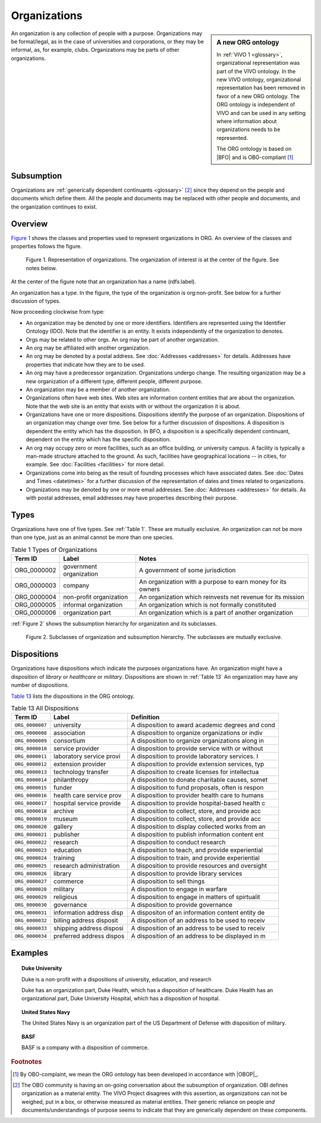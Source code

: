 .. _organizations:

Organizations
=============
   
.. sidebar:: A new ORG ontology

   In :ref:`VIVO 1 <glossary>`, organizational representation was part of the VIVO ontology.  In the new VIVO ontology, organizational
   representation has been removed in favor of a new ORG ontology.  The ORG ontology is independent of VIVO and 
   can be used in any setting where information about organizations needs to be represented.
   
   The ORG ontology is based on |BFO| and is OBO-compliant [#]_ 

An organization is any collection of people with a purpose.  Organizations may be 
formal/legal, as in the case of universities and corporations, or they may be informal, 
as, for example, clubs.  Organizations may be parts of other organizations.

Subsumption 
----------------

Organizations are :ref:`generically dependent continuants <glossary>` [#]_ since they depend
on the people and documents which define them. All the people and documents may be replaced with
other people and documents, and the organization continues to exist.

Overview
----------

`Figure 1`_ shows the classes and properties used to represent organizations in ORG.
An overview of the classes and properties follows the figure.

.. _Figure 1:

.. figure:: ../img/org-overview.png
    :alt: Representation of organizations in ORG.  A complex ball and stick diagram

    Figure 1.  Representation of organizations.  The organization of interest is at the 
    center of the figure.  See notes below.
    
At the center of the figure note that an organization has a name (rdfs:label).

An organization has a type.  In the figure, the type of the organization is 
org:non-profit.  See below for a further discussion of types.

Now proceeding clockwise from type:

- An organization may be denoted by one or more identifiers.  Identifiers are represented
  using the Identifier Ontology (IDO).  Note that the identifier is an entity.  It exists
  independently of the organization to denotes.
- Orgs may be related to other orgs.  An org may be part of another organization.
- An org may be affiliated with another organization.
- An org may be denoted by a postal address.  See :doc:`Addresses <addresses>` for 
  details.  Addresses have
  properties that indicate how they are to be used.
- An org may have a predecessor organization.  Organizations undergo change.  The 
  resulting
  organization may be a new organization of a different type, different people, different 
  purpose.
- An organization may be a member of another organization.
- Organizations often have web sites.  Web sites are information content entities that are
  about the organization.  Note that the web site is an entity that exists with or without
  the organization it is about.
- Organizations have one or more dispositions.  Dispositions identify the purpose of an
  organization.  Dispositions of an organization may change over time.  See below for a 
  further discussion of dispositions.  A disposition is dependent the entity which
  has the disposition.  In BFO, a disposition is a specifically dependent continuant,
  dependent on the entity which has the specific disposition.
- An org may occupy zero or more facilities, such as an office building, or university 
  campus. A facility
  is typically a man-made structure attached to the ground.  As such, facilities have
  geographical locations -- in cities, for example.  See :doc:`Facilities <facilities>` 
  for more detail.
- Organizations come into being as the result of founding processes which have associated 
  dates.  See :doc:`Dates and Times <datetimes>` for
  a further discussion of the representation of dates and times related to organizations.
- Organizations may be denoted by one or more email addresses.  See :doc:`Addresses 
  <addresses>` for details.  As with postal addresses, email addresses may have 
  properties describing their purpose.

    
Types
------

Organizations have one of five types. See :ref:`Table 1`. These are mutually exclusive.  
An organization can
not be more than one type, just as an animal cannot be more than one species.

.. _Table 1:

.. table:: Table 1 Types of Organizations

    ===========  =======================  ===========================================================
    Term ID      Label                    Notes
    ===========  =======================  ===========================================================
    ORG_0000002  government organization  A government of some jurisdiction
    ORG_0000003  company                  An organization with a purpose to earn money for its owners
    ORG_0000004  non-profit organization  An organization which reinvests net revenue for its mission
    ORG_0000005  informal organization    An organization which is not formally constituted
    ORG_0000006  organization part        An organization which is a part of another organization
    ===========  =======================  ===========================================================
    
:ref:`Figure 2` shows the subsumption hierarchy for organization and its subclasses.

.. _Figure 2:

.. figure:: ../img/org-types.png
    :alt: Types of organizations.  A simple ball and stick diagram

    Figure 2.  Subclasses of organization and subsumption hierarchy.  The subclasses are 
    mutually exclusive.

Dispositions
------------

Organizations have dispositions which indicate the purposes organizations have.  An
organization might have a disposition of *library* or *healthcare* or *military*.
Dispositions are shown in :ref:`Table 13`  An organization may have any number 
of dispositions.

`Table 13`_ lists the dispositions  in the ORG ontology.

.. _Table 13:

.. table:: Table 13 All Dispositions

    ===================  ========================  ================================================
    Term ID              Label                     Definition
    ===================  ========================  ================================================
    ``ORG_0000007``      university                A disposition to award academic degrees and cond
    ``ORG_0000008``      association               A disposition to organize organizations or indiv
    ``ORG_0000009``      consortium                A disposition to organize organizations along in
    ``ORG_0000010``      service provider          A disposition to provide service with or without
    ``ORG_0000011``      laboratory service provi  A disposition to provide laboratory services.  I
    ``ORG_0000012``      extension provider        A disposition to provide extension services, typ
    ``ORG_0000013``      technology transfer       A disposition to create licenses for intellectua
    ``ORG_0000014``      philanthropy              A disposition to donate charitable causes, somet
    ``ORG_0000015``      funder                    A disposition to fund proposals, often is respon
    ``ORG_0000016``      health care service prov  A disposition to provider health care to humans
    ``ORG_0000017``      hospital service provide  A disposition to provide hospital-based health c
    ``ORG_0000018``      archive                   A disposition to collect, store, and provide acc
    ``ORG_0000019``      museum                    A disposition to collect, store, and provide acc
    ``ORG_0000020``      gallery                   A disposition to display collected works from an
    ``ORG_0000021``      publisher                 A disposition to publish information content ent
    ``ORG_0000022``      research                  A disposition to conduct research
    ``ORG_0000023``      education                 A disposition to teach, and provide experiential
    ``ORG_0000024``      training                  A disposition to train, and provide experiential
    ``ORG_0000025``      research administration   A disposition to provide resources and oversight
    ``ORG_0000026``      library                   A disposition to provide library services
    ``ORG_0000027``      commerce                  A disposition to sell things
    ``ORG_0000028``      military                  A disposition to engage in warfare
    ``ORG_0000029``      religious                 A disposition to engage in matters of spirtualit
    ``ORG_0000030``      governance                A disposition to provide governance
    ``ORG_0000031``      information address disp  A dispositon of an information content entity de
    ``ORG_0000032``      billing address disposit  A disposition of an address to be used to receiv
    ``ORG_0000033``      shipping address disposi  A disposition of an address to be used to receiv
    ``ORG_0000034``      preferred address dispos  A disposition of an address to be displayed in m
    ===================  ========================  ================================================

Examples
--------

.. topic:: Duke University

    Duke is a non-profit with a dispositions of university, education, and research
    
    Duke has an organization part, Duke Health, which has a disposition of
    healthcare.  Duke Health has an organizational part, Duke University Hospital,
    which has a disposition of hospital.
    
.. topic:: United States Navy

    The United States Navy is an organization part of the US Department of Defense 
    with disposition of military.
    
.. topic:: BASF

    BASF is a company with a disposition of commerce.

.. rubric:: Footnotes

.. [#] By OBO-complaint, we mean the ORG ontology has been developed in accordance with
   |OBOP|_.

.. [#] The OBO community is having an on-going conversation about the subsumption of
   organization.  OBI defines organization as a material entity.  The VIVO Project 
   disagrees with this
   assertion, as organizations can not be weighed, put in a box, or otherwise measured as
   material entities.  Their generic reliance on people *and* documents/understandings of 
   purpose seems to indicate that they are generically dependent on these components.